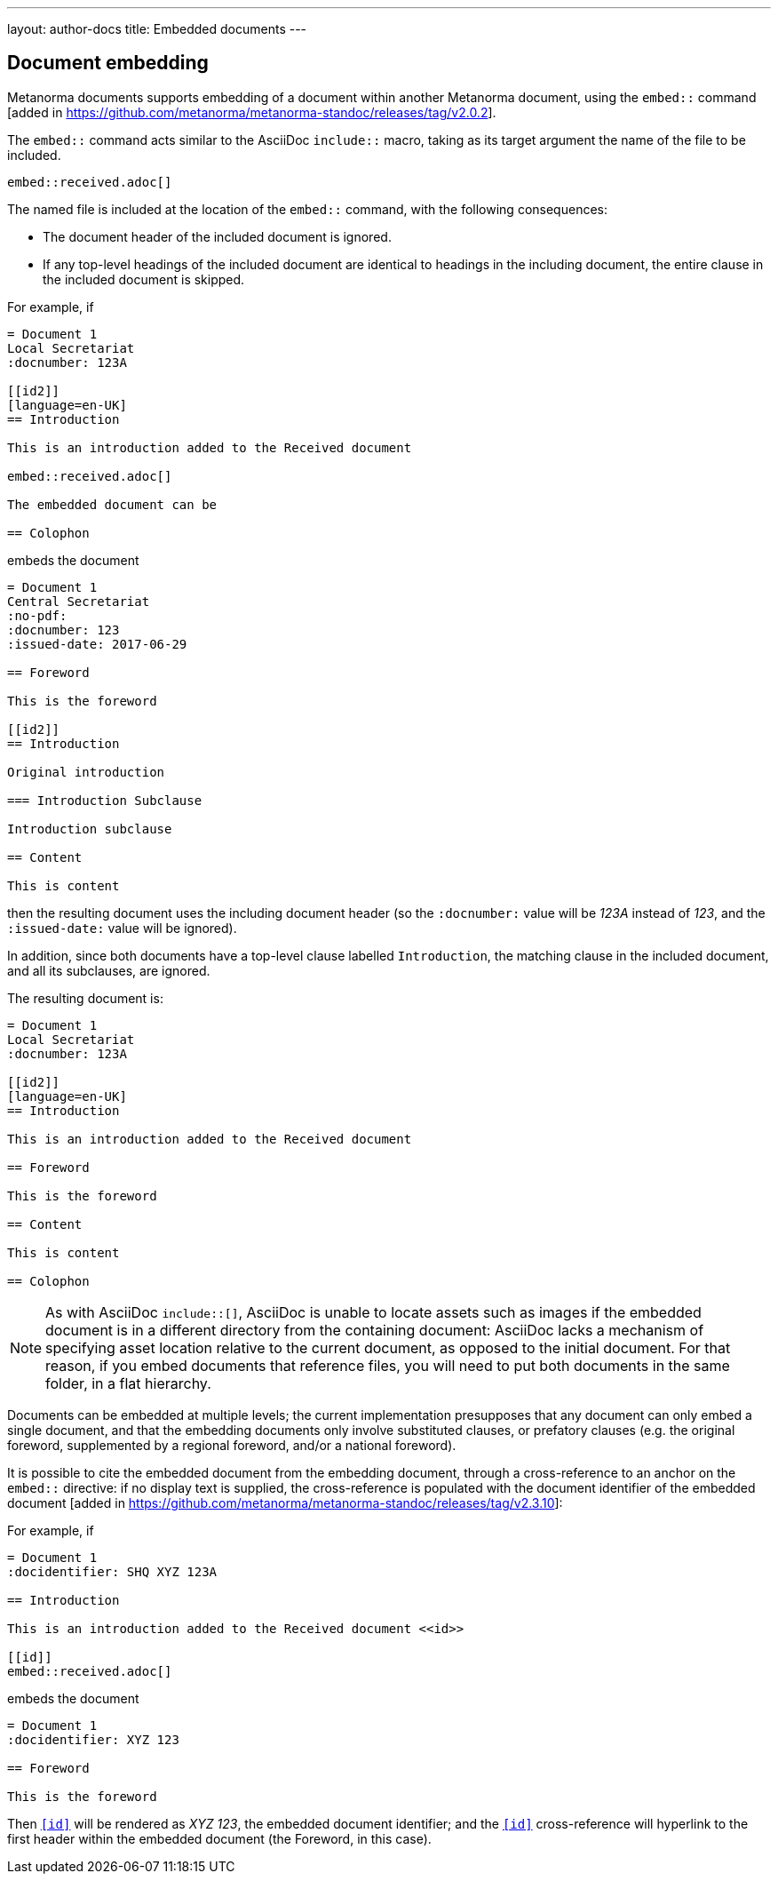 ---
layout: author-docs
title: Embedded documents
---

== Document embedding

Metanorma documents supports embedding of a document within another Metanorma
document, using the `embed::`
command [added in https://github.com/metanorma/metanorma-standoc/releases/tag/v2.0.2].

The `embed::` command acts similar to the AsciiDoc `include::` macro, taking
as its target argument the name of the file to be included.

[example]
====
[source,adoc]
----
embed::received.adoc[]
----
====

The named file is included at the location of the `embed::` command, with the
following consequences:

* The document header of the included document is ignored.

* If any top-level headings of the included document are identical to headings
in the including document, the entire clause in the included document is
skipped.

For example, if

[source,asciidoc]
----
= Document 1
Local Secretariat
:docnumber: 123A

[[id2]]
[language=en-UK]
== Introduction

This is an introduction added to the Received document

embed::received.adoc[]

The embedded document can be

== Colophon
----

embeds the document

[source,asciidoc]
----
= Document 1
Central Secretariat
:no-pdf:
:docnumber: 123
:issued-date: 2017-06-29

== Foreword

This is the foreword

[[id2]]
== Introduction

Original introduction

=== Introduction Subclause

Introduction subclause

== Content

This is content
----

then the resulting document uses the including document header (so the
`:docnumber:` value will be _123A_ instead of _123_, and the `:issued-date:`
value will be ignored).

In addition, since both documents have a top-level clause labelled
`Introduction`, the matching clause in the included document, and all its
subclauses, are ignored.

The resulting document is:

[source,asciidoc]
----
= Document 1
Local Secretariat
:docnumber: 123A

[[id2]]
[language=en-UK]
== Introduction

This is an introduction added to the Received document

== Foreword

This is the foreword

== Content

This is content

== Colophon
----

NOTE: As with AsciiDoc `include::[]`, AsciiDoc is unable to locate assets such as images if the
embedded document is in a different directory from the containing document: AsciiDoc lacks a mechanism
of specifying asset location relative to the current document, as opposed to the initial document.
For that reason, if you embed documents that reference files, you will need to put both documents in the
same folder, in a flat hierarchy.

Documents can be embedded at multiple levels; the current implementation presupposes
that any document can only embed a single document, and that the embedding documents
only involve substituted clauses, or prefatory clauses (e.g. the original foreword,
supplemented by a regional foreword, and/or a national foreword).

It is possible to cite the embedded document from the embedding document, through
a cross-reference to an anchor on the `embed::` directive: if no display text is supplied,
the cross-reference is populated with the document identifier of the
embedded document [added in https://github.com/metanorma/metanorma-standoc/releases/tag/v2.3.10]:

For example, if

[source,asciidoc]
----
= Document 1
:docidentifier: SHQ XYZ 123A

== Introduction

This is an introduction added to the Received document <<id>>

[[id]]
embed::received.adoc[]
----

embeds the document

[source,asciidoc]
----
= Document 1
:docidentifier: XYZ 123

== Foreword

This is the foreword
----

Then `<<id>>` will be rendered as __XYZ 123__, the embedded document identifier;
and the `<<id>>` cross-reference will hyperlink to the first header within the
embedded document (the Foreword, in this case).
